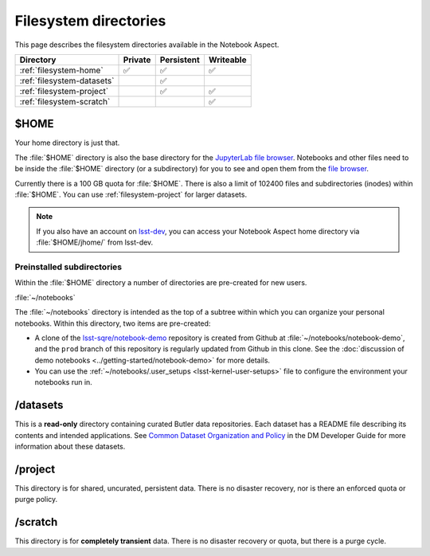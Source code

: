 ######################
Filesystem directories
######################

This page describes the filesystem directories available in the Notebook Aspect.

.. list-table::
   :header-rows: 1

   * - Directory
     - Private
     - Persistent
     - Writeable
   * - :ref:`filesystem-home`
     - ✅
     - ✅
     - ✅
   * - :ref:`filesystem-datasets`
     -
     - ✅
     -
   * - :ref:`filesystem-project`
     -
     - ✅
     - ✅
   * - :ref:`filesystem-scratch`
     -
     -
     - ✅

.. _filesystem-home:

$HOME
=====

Your home directory is just that.

The :file:`$HOME` directory is also the base directory for the `JupyterLab file browser`_.
Notebooks and other files need to be inside the :file:`$HOME` directory (or a subdirectory) for you to see and open them from the `file browser`_.

Currently there is a 100 GB quota for :file:`$HOME`.
There is also a limit of 102400 files and subdirectories (inodes) within :file:`$HOME`.
You can use :ref:`filesystem-project` for larger datasets.

.. note::

   If you also have an account on `lsst-dev <https://developer.lsst.io/services/lsst-dev.html>`_,
   you can access your Notebook Aspect home directory via :file:`$HOME/jhome/` from lsst-dev.

Preinstalled subdirectories
---------------------------

Within the :file:`$HOME` directory a number of directories are pre-created for new users.

:file:`~/notebooks`

The :file:`~/notebooks` directory is intended as the top of a subtree within which you can organize your personal notebooks.
Within this directory, two items are pre-created:

- A clone of the `lsst-sqre/notebook-demo`_ repository is created from Github at :file:`~/notebooks/notebook-demo`, and the ``prod`` branch of this repository is regularly updated from Github in this clone.  See the :doc:`discussion of demo notebooks <../getting-started/notebook-demo>` for more details.
- You can use the :ref:`~/notebooks/.user_setups <lsst-kernel-user-setups>` file to configure the environment your notebooks run in.


.. _filesystem-datasets:

/datasets
=========

This is a **read-only** directory containing curated Butler data repositories.
Each dataset has a README file describing its contents and intended applications.
See `Common Dataset Organization and Policy`_ in the DM Developer Guide for more information about these datasets.

.. _filesystem-project:

/project
========

This directory is for shared, uncurated, persistent data.
There is no disaster recovery, nor is there an enforced quota or purge policy.

.. _filesystem-scratch:

/scratch
========

This directory is for **completely transient** data.
There is no disaster recovery or quota, but there is a purge cycle.

.. _`lsst-dev`: https://developer.lsst.io/services/lsst-dev.html
.. _`data use and protection policies`: https://developer.lsst.io/services/data_protection.html
.. _`Common Dataset Organization and Policy`: https://developer.lsst.io/services/datasets.html
.. _`JupyterLab file browser`:
.. _`file browser`: https://jupyterlab.readthedocs.io/en/latest/user/files.html
.. _`lsst-sqre/notebook-demo`: https://github.com/lsst-sqre/notebook-demo
